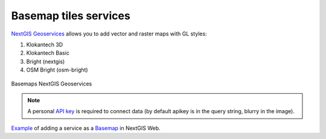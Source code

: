 .. sectionauthor:: Roman Gainullov <roman.gainullov@nextgis.com>

.. _nggeos_basemap_tiles:

Basemap tiles services
========================

`NextGIS Geoservices <https://my.nextgis.com>`_ allows you to add vector and raster maps with GL styles:

1. Klokantech 3D
2. Klokantech Basic
3. Bright (nextgis)
4. OSM Bright (osm-bright)
 
 
.. figure:: _static/nggeos_basemap_tiles_en.png
   :name: nggeos_basemap_tiles
   :align: center
   :width: 30cm
 
   Basemaps NextGIS Geoservices
 
.. note:: 
	A personal `API key <https://docs.nextgis.com/docs_geoservices/source/reissue_api_key.html>`_ is required to connect data (by default apikey is in the query string, blurry in the image). 
   
`Example <https://demo.nextgis.com/resource/5217>`_ of adding a service as a `Basemap <https://docs.nextgis.com/docs_ngcom/source/data_connect.html#basemaps>`_ in NextGIS Web.
